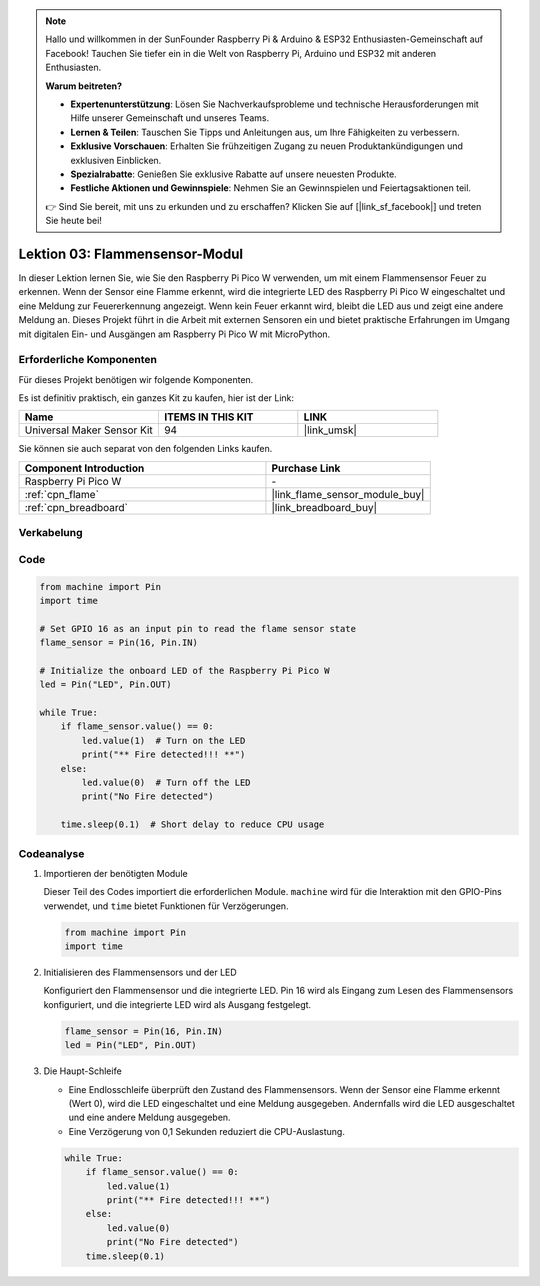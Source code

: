 .. note::

   Hallo und willkommen in der SunFounder Raspberry Pi & Arduino & ESP32 Enthusiasten-Gemeinschaft auf Facebook! Tauchen Sie tiefer ein in die Welt von Raspberry Pi, Arduino und ESP32 mit anderen Enthusiasten.

   **Warum beitreten?**

   - **Expertenunterstützung**: Lösen Sie Nachverkaufsprobleme und technische Herausforderungen mit Hilfe unserer Gemeinschaft und unseres Teams.
   - **Lernen & Teilen**: Tauschen Sie Tipps und Anleitungen aus, um Ihre Fähigkeiten zu verbessern.
   - **Exklusive Vorschauen**: Erhalten Sie frühzeitigen Zugang zu neuen Produktankündigungen und exklusiven Einblicken.
   - **Spezialrabatte**: Genießen Sie exklusive Rabatte auf unsere neuesten Produkte.
   - **Festliche Aktionen und Gewinnspiele**: Nehmen Sie an Gewinnspielen und Feiertagsaktionen teil.

   👉 Sind Sie bereit, mit uns zu erkunden und zu erschaffen? Klicken Sie auf [|link_sf_facebook|] und treten Sie heute bei!

.. _pico_lesson03_flame:
Lektion 03: Flammensensor-Modul
==================================

In dieser Lektion lernen Sie, wie Sie den Raspberry Pi Pico W verwenden, um mit einem Flammensensor Feuer zu erkennen. Wenn der Sensor eine Flamme erkennt, wird die integrierte LED des Raspberry Pi Pico W eingeschaltet und eine Meldung zur Feuererkennung angezeigt. Wenn kein Feuer erkannt wird, bleibt die LED aus und zeigt eine andere Meldung an. Dieses Projekt führt in die Arbeit mit externen Sensoren ein und bietet praktische Erfahrungen im Umgang mit digitalen Ein- und Ausgängen am Raspberry Pi Pico W mit MicroPython.

Erforderliche Komponenten
--------------------------

Für dieses Projekt benötigen wir folgende Komponenten.

Es ist definitiv praktisch, ein ganzes Kit zu kaufen, hier ist der Link:

.. list-table::
    :widths: 20 20 20
    :header-rows: 1

    *   - Name	
        - ITEMS IN THIS KIT
        - LINK
    *   - Universal Maker Sensor Kit
        - 94
        - |link_umsk|

Sie können sie auch separat von den folgenden Links kaufen.

.. list-table::
    :widths: 30 20
    :header-rows: 1

    *   - Component Introduction
        - Purchase Link

    *   - Raspberry Pi Pico W
        - \-
    *   - :ref:`cpn_flame`
        - |link_flame_sensor_module_buy|
    *   - :ref:`cpn_breadboard`
        - |link_breadboard_buy|


Verkabelung
---------------------------

.. image:: img/Lesson_03_flame_module_circuit_bb.png
    :width: 100%


Code
---------------------------

.. code-block:: python

   from machine import Pin
   import time
   
   # Set GPIO 16 as an input pin to read the flame sensor state
   flame_sensor = Pin(16, Pin.IN)
   
   # Initialize the onboard LED of the Raspberry Pi Pico W
   led = Pin("LED", Pin.OUT)
   
   while True:
       if flame_sensor.value() == 0:
           led.value(1)  # Turn on the LED
           print("** Fire detected!!! **")
       else:
           led.value(0)  # Turn off the LED
           print("No Fire detected")
   
       time.sleep(0.1)  # Short delay to reduce CPU usage

Codeanalyse
---------------------------

#. Importieren der benötigten Module

   Dieser Teil des Codes importiert die erforderlichen Module. ``machine`` wird für die Interaktion mit den GPIO-Pins verwendet, und ``time`` bietet Funktionen für Verzögerungen.
   
   .. code-block:: python

      from machine import Pin
      import time

#. Initialisieren des Flammensensors und der LED

   Konfiguriert den Flammensensor und die integrierte LED. Pin 16 wird als Eingang zum Lesen des Flammensensors konfiguriert, und die integrierte LED wird als Ausgang festgelegt.
   
   .. code-block:: python

      flame_sensor = Pin(16, Pin.IN)
      led = Pin("LED", Pin.OUT)

#. Die Haupt-Schleife

   - Eine Endlosschleife überprüft den Zustand des Flammensensors. Wenn der Sensor eine Flamme erkennt (Wert 0), wird die LED eingeschaltet und eine Meldung ausgegeben. Andernfalls wird die LED ausgeschaltet und eine andere Meldung ausgegeben.
   - Eine Verzögerung von 0,1 Sekunden reduziert die CPU-Auslastung.

   .. raw :: html
      
      <br/>
   
   .. code-block:: python

      while True:
          if flame_sensor.value() == 0:
              led.value(1)
              print("** Fire detected!!! **")
          else:
              led.value(0)
              print("No Fire detected")
          time.sleep(0.1)